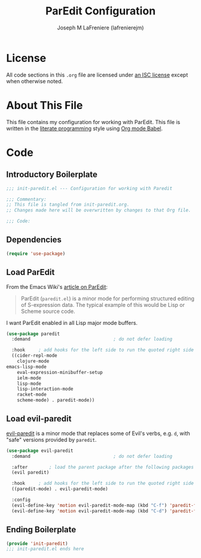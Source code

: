 #+TITLE: ParEdit Configuration
#+AUTHOR: Joseph M LaFreniere (lafrenierejm)
#+EMAIL: joseph@lafreniere.xyz
#+LaTeX_header: \usepackage[margin=1in]{geometry}

* License
  All code sections in this =.org= file are licensed under [[https://gitlab.com/lafrenierejm/dotfiles/blob/master/LICENSE][an ISC license]] except when otherwise noted.

* About This File
  This file contains my configuration for working with ParEdit.
  This file is written in the [[https://en.wikipedia.org/wiki/Literate_programming][literate programming]] style using [[http://orgmode.org/worg/org-contrib/babel/][Org mode Babel]].

* Code
** Introductory Boilerplate
   #+BEGIN_SRC emacs-lisp :tangle yes :padline no
     ;;; init-paredit.el --- Configuration for working with Paredit

     ;;; Commentary:
     ;; This file is tangled from init-paredit.org.
     ;; Changes made here will be overwritten by changes to that Org file.

     ;;; Code:
   #+END_SRC

** Dependencies
   #+BEGIN_SRC emacs-lisp :tangle yes :padline no
     (require 'use-package)
   #+END_SRC

** Load ParEdit
   From the Emacs Wiki's [[https://www.emacswiki.org/emacs/ParEdit][article on ParEdit]]:
   #+BEGIN_QUOTE
   ParEdit (=paredit.el=) is a minor mode for performing structured editing of S-expression data.
   The typical example of this would be Lisp or Scheme source code.
   #+END_QUOTE

   I want ParEdit enabled in all Lisp major mode buffers.

   #+BEGIN_SRC emacs-lisp :tangle yes
     (use-package paredit
       :demand                               ; do not defer loading

       :hook     ; add hooks for the left side to run the quoted right side
       ((cider-repl-mode
         clojure-mode
	 emacs-lisp-mode
         eval-expression-minibuffer-setup
         ielm-mode
         lisp-mode
         lisp-interaction-mode
         racket-mode
         scheme-mode) . paredit-mode))
   #+END_SRC

** Load evil-paredit
   [[https://github.com/roman/evil-paredit][evil-paredit]] is a minor mode that replaces some of Evil's verbs, e.g. =d=, with "safe" versions provided by =paredit=.

   #+BEGIN_SRC emacs-lisp :tangle yes
     (use-package evil-paredit
       :demand                               ; do not defer loading

       :after        ; load the parent package after the following packages
       (evil paredit)

       :hook     ; add hooks for the left side to run the quoted right side
       ((paredit-mode) . evil-paredit-mode)

       :config
       (evil-define-key 'motion evil-paredit-mode-map (kbd "C-f") 'paredit-forward-slurp-sexp)
       (evil-define-key 'motion evil-paredit-mode-map (kbd "C-d") 'paredit-forward-barf-sexp))
   #+END_SRC

** Ending Boilerplate
  #+BEGIN_SRC emacs-lisp :tangle yes
    (provide 'init-paredit)
    ;;; init-paredit.el ends here
  #+END_SRC
